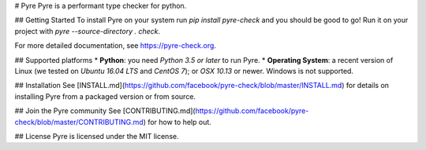 # Pyre
Pyre is a performant type checker for python.

## Getting Started
To install Pyre on your system run `pip install pyre-check` and you should be good to go! Run it on your project with `pyre --source-directory . check`.

For more detailed documentation, see https://pyre-check.org.

## Supported platforms
* **Python**: you need *Python 3.5 or later* to run Pyre.
* **Operating System**: a recent version of Linux (we tested on *Ubuntu 16.04 LTS* and *CentOS 7*); or *OSX 10.13* or newer. Windows is not supported.

## Installation
See [INSTALL.md](https://github.com/facebook/pyre-check/blob/master/INSTALL.md) for details on installing Pyre from a packaged version or from source.

## Join the Pyre community
See [CONTRIBUTING.md](https://github.com/facebook/pyre-check/blob/master/CONTRIBUTING.md) for how to help out.

## License
Pyre is licensed under the MIT license.


